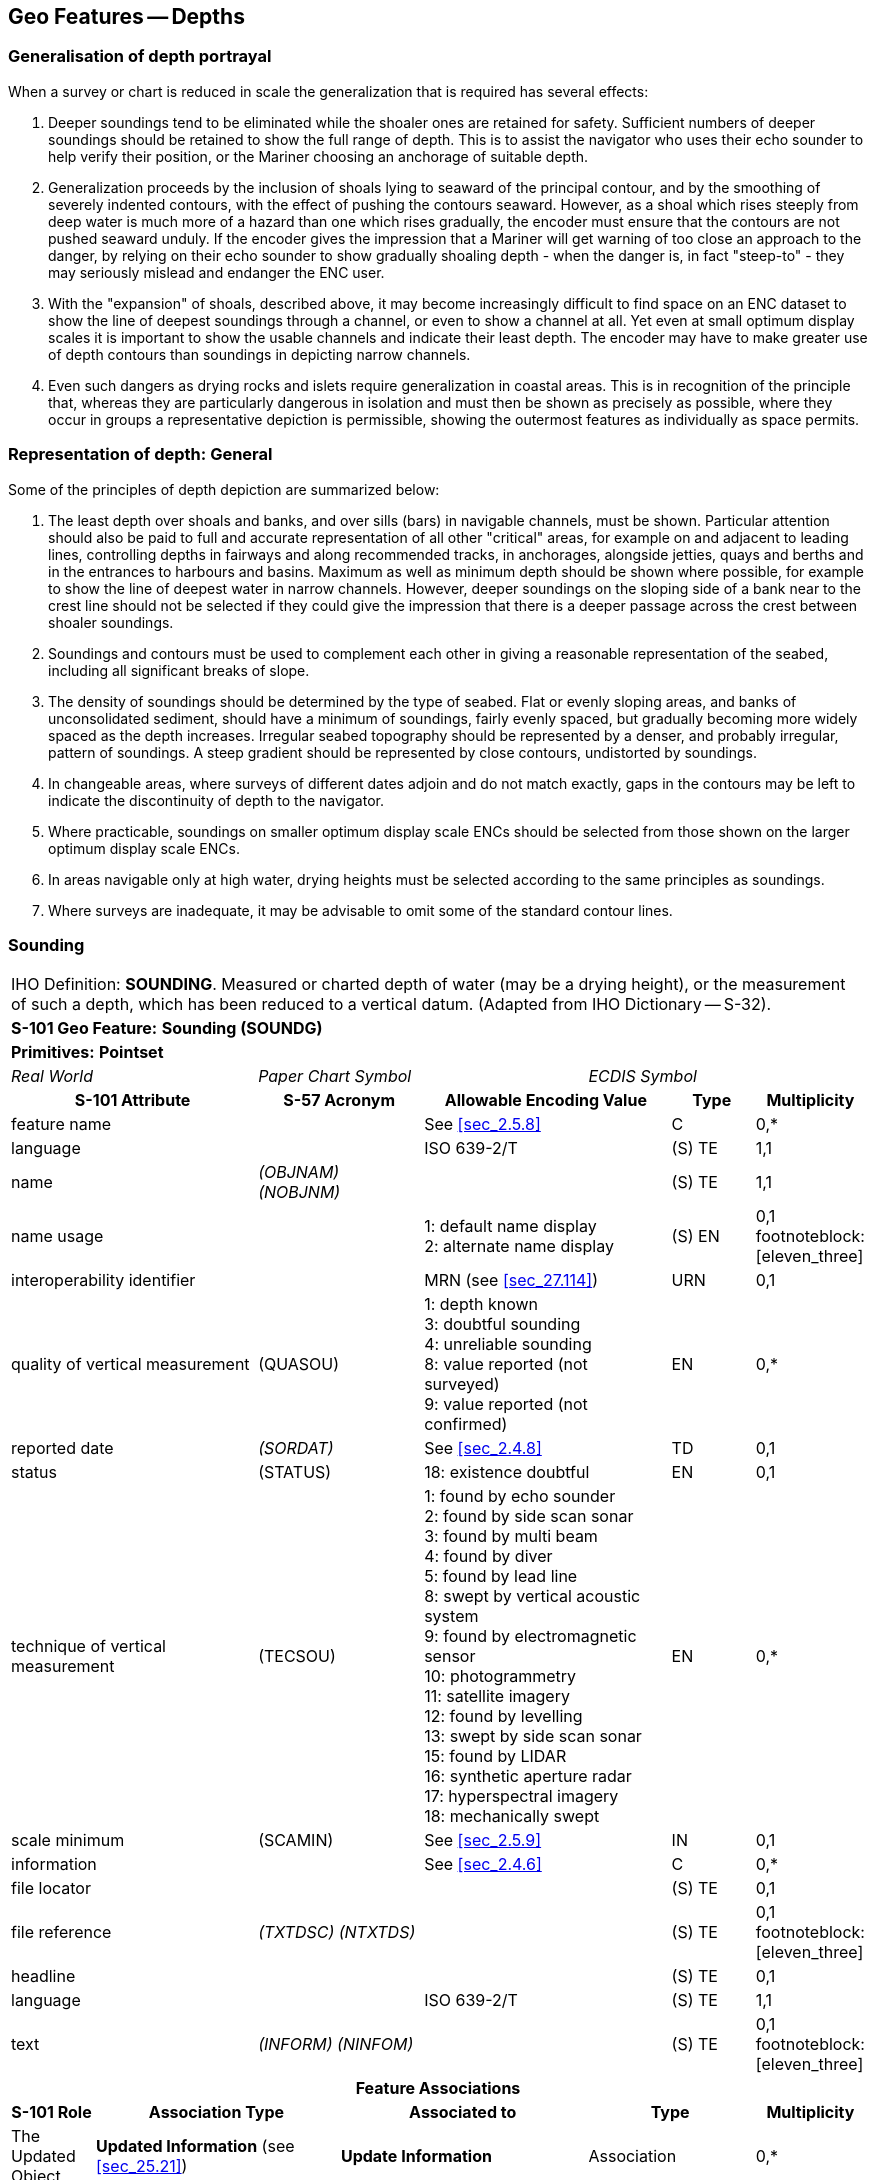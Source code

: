 
[[sec_11]]
== Geo Features -- Depths

[[sec_11.1]]
=== Generalisation of depth portrayal

When a survey or chart is reduced in scale the generalization that is required has several effects:

a. Deeper soundings tend to be eliminated while the shoaler ones are retained for safety. Sufficient numbers of deeper soundings should be retained to show the full range of depth. This is to assist the navigator who uses their echo sounder to help verify their position, or the Mariner choosing an anchorage of suitable depth.

b. Generalization proceeds by the inclusion of shoals lying to seaward of the principal contour, and by the smoothing of severely indented contours, with the effect of pushing the contours seaward. However, as a shoal which rises steeply from deep water is much more of a hazard than one which rises gradually, the encoder must ensure that the contours are not pushed seaward unduly. If the encoder gives the impression that a Mariner will get warning of too close an approach to the danger, by relying on their echo sounder to show gradually shoaling depth - when the danger is, in fact "steep-to" - they may seriously mislead and endanger the ENC user.

c. With the "expansion" of shoals, described above, it may become increasingly difficult to find space on an ENC dataset to show the line of deepest soundings through a channel, or even to show a channel at all. Yet even at small optimum display scales it is important to show the usable channels and indicate their least depth. The encoder may have to make greater use of depth contours than soundings in depicting narrow channels.

d. Even such dangers as drying rocks and islets require generalization in coastal areas. This is in recognition of the principle that, whereas they are particularly dangerous in isolation and must then be shown as precisely as possible, where they occur in groups a representative depiction is permissible, showing the outermost features as individually as space permits.

[[sec_11.2]]
=== Representation of depth: General

Some of the principles of depth depiction are summarized below:

. The least depth over shoals and banks, and over sills (bars) in navigable channels, must be shown. Particular attention should also be paid to full and accurate representation of all other "critical" areas, for example on and adjacent to leading lines, controlling depths in fairways and along recommended tracks, in anchorages, alongside jetties, quays and berths and in the entrances to harbours and basins. Maximum as well as minimum depth should be shown where possible, for example to show the line of deepest water in narrow channels. However, deeper soundings on the sloping side of a bank near to the crest line should not be selected if they could give the impression that there is a deeper passage across the crest between shoaler soundings.

. Soundings and contours must be used to complement each other in giving a reasonable representation of the seabed, including all significant breaks of slope.

. The density of soundings should be determined by the type of seabed. Flat or evenly sloping areas, and banks of unconsolidated sediment, should have a minimum of soundings, fairly evenly spaced, but gradually becoming more widely spaced as the depth increases. Irregular seabed topography should be represented by a denser, and probably irregular, pattern of soundings. A steep gradient should be represented by close contours, undistorted by soundings.

. In changeable areas, where surveys of different dates adjoin and do not match exactly, gaps in the contours may be left to indicate the discontinuity of depth to the navigator.

. Where practicable, soundings on smaller optimum display scale ENCs should be selected from those shown on the larger optimum display scale ENCs.

. In areas navigable only at high water, drying heights must be selected according to the same principles as soundings.

. Where surveys are inadequate, it may be advisable to omit some of the standard contour lines.

[[sec_11.3]]
=== Sounding

[cols="10", options="unnumbered"]
|===
10+| [underline]#IHO Definition:# *SOUNDING*. Measured or charted depth of water (may be a drying height), or the measurement of such a depth, which has been reduced to a vertical datum. (Adapted from IHO Dictionary -- S-32).
10+| *[underline]#S-101 Geo Feature:#* *Sounding (SOUNDG)*
10+| *[underline]#Primitives:#* *Pointset*

3+| _Real World_ 4+| _Paper Chart Symbol_ 3+| _ECDIS Symbol_

3+h| S-101 Attribute 2+h| S-57 Acronym 3+h| Allowable Encoding Value h| Type h| Multiplicity
3+| feature name 2+| 3+| See <<sec_2.5.8>> | C | 0,*

3+| language 2+| 3+| ISO 639-2/T | (S) TE | 1,1

3+| name 2+| _(OBJNAM) (NOBJNM)_ 3+| | (S) TE | 1,1

3+| name usage
2+| 3+|
1: default name display +
2: alternate name display | (S) EN
| 0,1 footnoteblock:[eleven_three]

3+| interoperability identifier 2+| 3+| MRN (see <<sec_27.114>>) | URN | 0,1

3+| quality of vertical measurement 2+| (QUASOU) 3+|
1: depth known +
3: doubtful sounding +
4: unreliable sounding +
8: value reported (not surveyed) +
9: value reported (not confirmed) | EN | 0,*
3+| reported date 2+| _(SORDAT)_ 3+| See <<sec_2.4.8>> | TD | 0,1
3+| status 2+| (STATUS) 3+| 18: existence doubtful | EN | 0,1
3+| technique of vertical measurement 2+| (TECSOU) 3+|
1: found by echo sounder +
2: found by side scan sonar +
3: found by multi beam +
4: found by diver +
5: found by lead line +
8: swept by vertical acoustic system +
9: found by electromagnetic sensor +
10: photogrammetry +
11: satellite imagery +
12: found by levelling +
13: swept by side scan sonar +
15: found by LIDAR +
16: synthetic aperture radar +
17: hyperspectral imagery +
18: mechanically swept | EN | 0,*
3+| scale minimum 2+| (SCAMIN) 3+| See <<sec_2.5.9>> | IN | 0,1
3+| information 2+| 3+| See <<sec_2.4.6>> | C | 0,*

3+| file locator
2+| 3+| | (S) TE
| 0,1

3+| file reference 2+| _(TXTDSC) (NTXTDS)_ 3+| | (S) TE | 0,1 footnoteblock:[eleven_three]

3+| headline
2+| 3+| | (S) TE
| 0,1

3+| language 2+| 3+| ISO 639-2/T | (S) TE | 1,1

3+| text 2+| _(INFORM) (NINFOM)_ 3+| | (S) TE | 0,1 footnoteblock:[eleven_three]

10+h| Feature Associations
h| S-101 Role 3+h| Association Type 3+h| Associated to 2+h| Type h| Multiplicity
| The Updated Object 3+| *Updated Information* (see <<sec_25.21>>) 3+| *Update Information* 2+| Association | 0,*
| The Position Provider 3+| *Text Association* (see <<sec_25.17>>). 3+| *Text Placement* 2+| Composition | 0,1
| - 3+| *Additional Information* (see <<sec_25.1>>) 3+| *Nautical Information* 2+| Association | 0,*
| - 3+| *Spatial Association* (see <<sec_25.15>>) 3+| *Spatial Quality* 2+| Association | 0,*

|===

[[eleven_three]]
[NOTE]
--
Complex attribute *feature name*, sub-attribute *name usage* is mandatory if the name is intended to be displayed when display of names is enabled by the Mariner. See <<sec_2.5.8>>.

For each instance of *information*, at least one of the sub-attributes *file reference* or *text* must be populated.
--

[underline]#INT 1 Reference:# I 10, 14, 15

[[sec_11.3.1]]
==== Soundings (see S-4 -- B-412 and B-413.1)

A sounding associated with a rock or coral pinnacle which is an obstruction to navigation must be encoded using the feature *Underwater/Awash Rock* (INT1 -- K14, see <<sec_13.4>>) with attribute *value of sounding* populated with the value of the sounding.

The geometry of soundings and no bottom found depths (see <<sec_11.8>>) is held in a 3-dimensional array (latitude, longitude, depth). In the interests of efficiency, multiple soundings should be encoded in one spatial type (known as "grouping" of soundings), provided that all the spatial and geo feature attributes are common to the group and all soundings in the group are related to the same sounding datum (see <<sec_3.9>>).

As the sounding multiplication factor (CMFZ) for ENC is 10, soundings may be encoded to one decimal place of a metre. Drying soundings must be indicated by a negative value.

For soundings surrounded by a danger line, see <<sec_13.1;and!sec_13.2>>.

Population of the attributes *quality of vertical measurement*, *reported date* and the spatial attribute *quality of horizontal measurement* are described in the Table below:

[[table_11-1]]
.Soundings -- Attribute encoding
[cols="192,102,64,158,158,386"]
|===
h| Sounding h| S-4 h| INT 1 h| quality of horizontal measurement h| quality of vertical measurement h| Remarks

| In true position | B-412.1 | I10 | | _1_ or _<undefined>_ |

| Out of position on paper chart | B-412.2 | I11I12 | | _1_ or _<undefined>_
| Spatial type must be encoded at the true position. There is no "sounding, out of position" in an ENC.

| Lower reliability | B-412.4 | I14 | _4_ | _4_ |

| Drying | B-413 | I15 | | _1_ or _<undefined>_ | Negative value

| Doubtful | B-424.4 | I2 | | _3_
| Existence doubtful should be encoded using stem:[bb "status" = 18]

| Reported but not confirmed | | I3I4 | _4_ | _9_
| If available, the year of report must be encoded using the attribute *reported date*

|===

[underline]#Remarks:#

* Encoders are advised to use caution when considering encoding soundings that are shoaler than the range of depth of the surrounding depth area, as *Sounding* features will not be displayed when utilising some ECDIS display settings. Where it is considered that a sounding that is shoaler than the range of depth of the surrounding depth area may be a hazard to navigation, encoders should preferably conduct further investigation of source material in order to encode additional depth contour and depth area information more relevant to the sounding. Alternatively, encoders may consider using an alternate feature (for example *Obstruction*) to encode the depth.
* The attribute *technique of vertical measurement* must only be populated for *Sounding* features if it is different from the value of *technique of vertical measurement* encoded on an overlapping *Quality of Survey* feature (see <<sec_3.11>>); and the information is considered to be important to navigation.
* Where *Sounding* features are covered by the Meta feature *Quality of Survey*, the attribute *quality of vertical measurement* must not be populated unless different from the value of *quality of vertical measurement* populated for the *Quality of Survey*.
* An instance of the information type *Spatial Quality* (see <<sec_25.4>>) may be associated to the sounding geometry, using the association *Spatial Association*, to indicate, where required, that the horizontal position and/or the vertical uncertainty for the sounding(s) is of different (higher or lower) accuracy than indicated by the underlying *Quality of Bathymetric Data* Meta feature (see <<sec_3.8>>). See also <<sec_3.8.1.3>>(Sounding uncertainty).
* Where a named isolated shoal is indicated in the dataset by a single encoded sounding, the name of the shoal must be encoded, where required, using the complex attribute *feature name* on the *Sounding* feature. Where the named isolated shoal is indicated by two or more soundings (and possibly other submerged features), the name of the shoal must be encoded, where required, using a *Sea Area/Named Water Area* feature (see <<sec_2.5.8;and!sec_9.1>>).
* Encoders must exercise caution when using the option to group soundings; particularly where they are included in an ENC Update as this may impact negatively on ECDIS performance regarding Mariner interrogation of Updates. When grouping soundings in an ENC dataset, creation of excessively large sounding groups should be avoided so as to reduce the impact when a sounding is to be removed by ENC Update; and new soundings to be added by ENC Update should not be added to already existing sounding groups.
* For depths indicated as no bottom found, see <<sec_11.8>>.

[underline]#Distinction:# Depth Area; Depth -- No Bottom Found; Obstruction; Underwater/Awash Rock; Wreck.

[[sec_11.4]]
=== Dredged area

[cols="10", options="unnumbered"]
|===
10+| [underline]#IHO Definition:# *DREDGED AREA*. An area of the bottom of a body of water which has been deepened by dredging. (IHO Dictionary -- S-32).
10+| *[underline]#S-101 Geo Feature:#* *Dredged Area (DRGARE)*
10+| *[underline]#Primitives:#* *Surface*

2+| _Real World_ 4+| _Paper Chart Symbol_ 4+| _ECDIS Symbol_

3+h| S-101 Attribute 2+h| S-57 Acronym 3+h| Allowable Encoding Value h| Type h| Multiplicity
3+| depth range maximum value 2+| (DRVAL2) 3+| stem:["DRVAL2" >= "DRVAL1"] | RE | 0,1 3+| depth range minimum value 2+| (DRVAL1) 3+| stem:["DRVAL1" <= "DRVAL2"] | RE | 1,1 3+| dredged date 2+| _(SORDAT)_
3+| | TD | 0,1

3+| feature name 2+| 3+| See <<sec_2.5.8>> | C | 0,*

3+| language 2+| 3+| ISO 639-2/T | (S) TE | 1,1

3+| name 2+| _(OBJNAM) (NOBJNM)_ 3+| | (S) TE | 1,1

3+| name usage
2+| 3+|
1: default name display +
2: alternate name display | (S) EN
| 0,1 footnoteblock:[eleven_four]

3+| interoperability identifier 2+| 3+| MRN (see <<sec_27.114>>) | URN | 0,1

3+| maximum permitted draught
2+| 3+| | RE | 0,1

3+| quality of vertical measurement 2+| (QUASOU) 3+|
10: maintained depth +
11: not regularly maintained | EN | 0,1
3+| restriction 2+| (RESTRN) 3+|
1: anchoring prohibited +
2: anchoring restricted +
3: fishing prohibited +
4: fishing restricted +
5: trawling prohibited +
6: trawling restricted +
8: entry restricted +
11: diving prohibited +
12: diving restricted +
13: no wake +
16: discharging prohibited +
17: discharging restricted +
18: industrial or mineral exploration/development prohibited +
19: industrial or mineral exploration/development restricted +
20: drilling prohibited +
21: drilling restricted +
23: cargo transhipment (lightening) prohibited +
25: stopping prohibited +
27: speed restricted +
39: swimming prohibited | EN | 0,*
3+| technique of vertical measurement 2+| (TECSOU) 3+|
1: found by echo sounder +
2: found by side scan sonar +
3: found by multi beam +
8: swept by vertical acoustic system +
9: found by electromagnetic sensor +
13: swept by side scan sonar +
15: found by LIDAR +
16: synthetic aperture radar +
17: hyperspectral imagery +
18: mechanically swept | EN | 0,*
3+| vertical uncertainty
2+| _(SOUACC)_
3+| | C | 0,1

3+| uncertainty fixed
2+| 3+| | (S) RE
| 1,1

3+| uncertainty variable factor
2+| 3+| | (S) RE
| 0,1

3+| vessel speed limit
2+| 3+| | C | 0,*

3+| speed limit
2+| 3+| | (S) RE
| 1,1

3+| speed units
2+| 3+|
2: kilometres per hour +
3: miles per hour +
4: knots | (S) EN
| 1,1

3+| vessel class
2+| 3+| | (S) TE
| 0,1

3+| information 2+| 3+| See <<sec_2.4.6>> | C | 0,*

3+| file locator
2+| 3+| | (S) TE
| 0,1

3+| file reference 2+| _(TXTDSC) (NTXTDS)_ 3+| | (S) TE | 0,1 footnoteblock:[eleven_four]

3+| headline
2+| 3+| | (S) TE
| 0,1

3+| language 2+| 3+| ISO 639-2/T | (S) TE | 1,1

3+| text 2+| _(INFORM) (NINFOM)_ 3+| | (S) TE | 0,1 footnoteblock:[eleven_four]

10+h| Feature Associations
h| S-101 Role 3+h| Association Type 3+h| Associated to 2+h| Type h| Multiplicity
| The Auxiliary Feature 3+| *Fairway Auxiliary* (see <<sec_25.8>>) 3+| *Fairway* 2+| Association | 0,*
| The Updated Object 3+| *Updated Information* (see <<sec_25.21>>) 3+| *Update Information* 2+| Association | 0,*
| The Position Provider 3+| *Text Association* (see <<sec_25.17>>). 3+| *Text Placement* 2+| Composition | 0,1
| - 3+| *Additional Information* (see <<sec_25.1>>) 3+| *Nautical Information* 2+| Association | 0,*
| - 3+| *Spatial Association* (see <<sec_25.15>>) 3+| *Spatial Quality* 2+| Association | 0,*

|===

[[eleven_four]]
[NOTE]
--
Complex attribute *feature name*, sub-attribute *name usage* is mandatory if the name is intended to be displayed when display of names is enabled by the Mariner. See <<sec_2.5.8>>.

For each instance of *information*, at least one of the sub-attributes *file reference* or *text* must be populated.
--

[underline]#INT 1 Reference:# I 20-23

[[sec_11.4.1]]
==== Dredged areas (see S-4 -- B-414)

If it is required to encode dredged areas, this must be done using the feature *Dredged Area*.

[underline]#Remarks:#

* The attribute *depth range minimum value* must be used to encode the dredged depth for the dredged area. Where required, the attribute *depth range maximum depth* must be used to encode the deeper depth where a range of depths for the dredged area is indicated on the source.
* The boundary of a dredged area should not have coincident curve geo features encoded, unless part of the boundary corresponds to the shoreline (see <<sec_5.3.1>>).
* Dredged areas are often subject to siltation, resulting in shoaler depths being identified in the dredged area than the designed dredged depth. Where required, the shoal depths should be encoded using *Sounding*, with the appropriate underlying depth information (*Depth Area* and, if required, *Depth Contour*) to support the depths. Alternatively, the attribute *depth range maximum value* for the *Dredged Area* may be set to the designed dredged depth for the dredged area, and the attribute *depth range minimum value* set to the value of the shoalest depth, or a *Caution Area* feature may be encoded covering the shoaler depth area with the depth information provided using the complex attribute *information* (see <<sec_2.4.6>>). Where the shoal depths are close to the edge of the dredged area, the dredged area limit may be adjusted to exclude the shoal depths from the surface. See also S-4 -- B-414.5.
* The attribute *source date* may be used to encode the year of the latest control survey for dredged areas where the dredged depth is not maintained. For dredged areas where the dredged depth is maintained, it is not required to indicate the year of dredging.
* Where the complex attribute *vertical uncertainty* is populated for a *Dredged Area* feature, it must not be equivalent to or degrade the uncertainty indicated by the complex attribute *vertical uncertainty* for the underlying *Quality of Bathymetric Data* Meta feature (see <<sec_3.8;and!sec_24.5>>).
* For additional guidance regarding the encoding of vessel speed limits, see <<sec_17.4>>.
* *Dredged Area* features are part of the Skin of the Earth.

[underline]#Distinction:# Depth Area; Dumping Ground; Swept Area.

[[sec_11.5]]
=== Swept area

[cols="10", options="unnumbered"]
|===
10+| [underline]#IHO Definition:# *SWEPT AREA*. An area that has been determined to be clear of navigational dangers to a specified depth. (IHO Dictionary -- S-32).
10+| *[underline]#S-101 Geo Feature:#* *Swept Area (SWPARE)*
10+| *[underline]#Primitives:#* *Surface*

2+| _Real World_ 4+| _Paper Chart Symbol_ 4+| _ECDIS Symbol_

3+h| S-101 Attribute 2+h| S-57 Acronym 3+h| Allowable Encoding Value h| Type h| Multiplicity
3+| depth range minimum value
2+| (DRVAL1)
3+| | RE | 1,1

3+| interoperability identifier 2+| 3+| MRN (see <<sec_27.114>>) | URN | 0,1

3+| swept date
2+| _(SORDAT)_
3+| | TD | 0,1

3+| scale minimum 2+| (SCAMIN) 3+| See <<sec_2.5.9>> | IN | 0,1
3+| information 2+| 3+| See <<sec_2.4.6>> | C | 0,*

3+| file locator
2+| 3+| | (S) TE
| 0,1

3+| file reference 2+| _(TXTDSC) (NTXTDS)_ 3+| | (S) TE | 0,1 footnote:eleven_five[For each instance of *information*, at least one of the sub-attributes *file reference* or *text* must be populated.]

3+| headline
2+| 3+| | (S) TE
| 0,1

3+| language 2+| 3+| ISO 639-2/T | (S) TE | 1,1

3+| text 2+| _(INFORM) (NINFOM)_ 3+| | (S) TE | 0,1 footnote:eleven_five[]

10+h| Feature Associations
h| S-101 Role 3+h| Association Type 3+h| Associated to 2+h| Type h| Multiplicity
| The Auxiliary Feature 3+| *Fairway Auxiliary* (see <<sec_25.8>>) 3+| *Fairway* 2+| Association | 0,*
| The Updated Object 3+| *Updated Information* (see <<sec_25.21>>) 3+| *Update Information* 2+| Association | 0,*
| The Position Provider 3+| *Text Association* (see <<sec_25.17>>). 3+| *Text Placement* 2+| Composition | 0,1
| - 3+| *Additional Information* (see <<sec_25.1>>) 3+| *Nautical Information* 2+| Association | 0,*
| - 3+| *Spatial Association* (see <<sec_25.15>>) 3+| *Spatial Quality* 2+| Association | 0,*

|===

[underline]#INT 1 Reference:# I 24

[[sec_11.5.1]]
==== Swept areas (see S-4 -- B-415)

If it is required to encode a swept area, it must be done using the feature *Swept Area*.

Spot soundings and depth contours shown in these areas must be encoded using *Sounding* and *Depth Contour* features. A Meta feature *Quality of Bathymetric Data* must be encoded to provide quality information for the *Swept Area* (see <<sec_3.8>>). The *depth range maximum* value for the *Quality of Bathymetric Data* feature must be equal to the swept depth (*depth range minimum*) value for the *Swept Area*. The complex attribute *vertical uncertainty* (*uncertainty fixed*) may be used on the *Quality of Bathymetric Data* or on the associated *Spatial Quality* feature (see <<sec_24.5>>) to specify the uncertainty of the swept depth value, or otherwise must be populated as _0_; *horizontal position uncertainty* (*uncertainty fixed*) on the *Quality of Bathymetric Data* or on the associated *Spatial Quality* must be populated as _0_. Where required, a separate *Quality of Bathymetric Data* feature must be encoded to provide depth or positional accuracy information for any underlying bathymetry within the swept area.

[[fig_11-1]]
.Swept areas -- Quality of bathymetric data
image::figure-11-1.png["",657,402]

Even if the area contains no spot soundings or depth contours, a *Swept Area* feature must overlap *Depth Area* or *Dredged Area* features. If there is insufficient depth information to allow the attributes *depth range minimum value* and *depth range maximum value* to be encoded on a *Depth Area* or *Dredged Area* feature, *depth range minimum value* should be set to the swept depth and *depth range maximum value* should be set to an empty (null) value.

[underline]#Remarks:#

* The attribute *depth range minimum value* must be used to encode the swept depth for the swept area.
* Where required, the date of sweeping must be populated using the attribute *swept date*.
* *Swept Area* features must not overlap.

[underline]#Distinction:# Depth Area; Dredged Area; Unsurveyed Area.

[[sec_11.6]]
=== Depth contour

[cols="10", options="unnumbered"]
|===
10+| [underline]#IHO Definition:# *DEPTH CONTOUR*. A line connecting points of equal water depth which is sometimes significantly displaced outside of soundings, symbols, and other chart detail for clarity as well as generalization. Depth contours therefore often represent an approximate location of the line of equal depth as related to the surveyed line delineated on the source. (IHO Dictionary -- S-32).
10+| *[underline]#S-101 Geo Feature:#* *Depth Contour (DEPCNT)*
10+| *[underline]#Primitives:#* *Curve*

2+| _Real World_ 4+| _Paper Chart Symbol_ 4+| _ECDIS Symbol_

3+h| S-101 Attribute 2+h| S-57 Acronym 3+h| Allowable Encoding Value h| Type h| Multiplicity
3+| interoperability identifier 2+| 3+| MRN (see <<sec_27.114>>) | URN | 0,1

3+| value of depth contour
2+| (VALDCO)
3+| | RE | 1,1

3+| scale minimum 2+| (SCAMIN) 3+| See <<sec_2.5.9>> | IN | 0,1
3+| information 2+| 3+| See <<sec_2.4.6>> | C | 0,*

3+| file locator
2+| 3+| | (S) TE
| 0,1

3+| file reference 2+| _(TXTDSC) (NTXTDS)_ 3+| | (S) TE | 0,1 footnote:eleven_six[For each instance of *information*, at least one of the sub-attributes *file reference* or *text* must be populated.]

3+| headline
2+| 3+| | (S) TE
| 0,1

3+| language 2+| 3+| ISO 639-2/T | (S) TE | 1,1

3+| text 2+| _(INFORM) (NINFOM)_ 3+| | (S) TE | 0,1 footnote:eleven_six[]

10+h| Feature Associations
h| S-101 Role 3+h| Association Type 3+h| Associated to 2+h| Type h| Multiplicity
| The Updated Object 3+| *Updated Information* (see <<sec_25.21>>) 3+| *Update Information* 2+| Association | 0,*
| - 3+| *Additional Information* (see <<sec_25.1>>) 3+| *Nautical Information* 2+| Association | 0,*
| - 3+| *Spatial Association* (see <<sec_25.15>>) 3+| *Spatial Quality* 2+| Association | 0,*

|===

[underline]#INT 1 Reference:# I 15, 30, 31

[[sec_11.6.1]]
==== Depth contours (see S-4 -- B-404.2; B-410; B-411 to B-411.5; B-413 and B-413.1)

The standard series of depth contour linesto be encoded for ENC is: drying line (0 contour -- where tides are appreciable), 2, 5, 10, 15, 20, 30, 50, 100, 200, 300, 400, 500, 1000, 2000 metres, etc. The 2, 5 and/or 15 metre contours may be omitted where they serve no useful purpose, and on smaller optimum display scale ENC data all depth contours to 30 metres (1:1500000 and 1:3000000 optimum display scales) or 200 metres (1:10000000 optimum display scale) should be omitted. It is not necessary for the complete sequence of contours to be shown, for example on steep slopes and around isolated pinnacles.

Supplementary contours, for example at 3, 8, 25, 40, 75 metres and multiples of 10 or 100 metres may be shown, if the available data permit, to delineate particular bathymetric features where soundings would otherwise be the only depth information over a large area, or for the benefit of particular categories of shipping. The 2500 metre contour may be required for measuring Continental Shelf limits (see UNCLOS Article 76).

On the larger optimum display scale ENC datasets, for example datasets intended for harbour navigation or berthing; or in areas where vessel under keel clearance is critical, a smaller contour interval may be used (for example 1 metre, or 0.1 metre if it is desired to provide the same depth accuracy as for soundings) in the depth range suitable for the deepest draught vessels that may navigate in the area. Such encoding is intended to best utilize the safety depth indication functionality of the ECDIS.

The boundary of a drying rocky area (see INT1 - J20) or coral reef (see INT1 - J22) may be coincident with the zero metre contour (see '_fg_' in the Figure). If it is required to encode this boundary, it must be done using the feature *Depth Contour* with the attribute stem:[bb "value of depth contour" = 0].

On the source, the presentation of contours in areas of steep slope is sometimes generalised so that closely spaced contours are removed to leave a single contour (see '_ab_' in Figure). In such cases, this contour must be encoded using the shallowest depth of the slope.

Wherever possible, contours must be closed, or connected to the border of the dataset, a coastline feature or another contour, in order to define closed areas.

Spatial quality associated with contours may be encoded using the *Spatial Quality* information type, attribute *quality of horizontal measurement* (see <<sec_28.14>>). This should only be encoded if the spatial quality of the contour(s) is different to that indicated for the overall quality of the bathymetric data in the area as described for the underlying *Quality of Bathymetric Data* Meta feature (see <<sec_3.8>>). However, in order to provide an additional indication to the mariner of areas of lower reliability bathymetric data, contours in depths of 30 metres or less may have the attribute *quality of horizontal measurement* on the associated *Spatial Quality* information type populated with value _4_ (approximate).

[[fig_11-2]]
.Depth contours
image::figure-11-1.png[286,459]

[underline]#Remarks:#

* Encoded drying contours must be indicated by negative values for the attribute *value of depth contour*.

[underline]#Distinction:# Coastline; Depth Area; Sounding.

[[sec_11.7]]
=== Depth area

[cols="10", options="unnumbered"]
|===
10+| [underline]#IHO Definition:# *DEPTH AREA*. A water area whose depth is within a defined range of values. (S-57 Edition 3.1, Appendix A -- Chapter 1, Page 1.51, November 2000).
10+| *[underline]#S-101 Geo Feature:#* *Depth Area (DEPARE)*
10+| *[underline]#Primitives:#* *Surface*

2+| _Real World_ 4+| _Paper Chart Symbol_ 4+| _ECDIS Symbol_

3+h| S-101 Attribute 2+h| S-57 Acronym 3+h| Allowable Encoding Value h| Type h| Multiplicity
3+| depth range maximum value 2+| (DRVAL2) 3+| DRVAL2 > DRVAL1 | RE | 1,1
3+| depth range minimum value 2+| (DRVAL1) 3+| DRVAL1 < DRVAL2 | RE | 1,1
3+| interoperability identifier 2+| 3+| MRN (see <<sec_27.114>>) | URN | 0,1

3+| information 2+| 3+| See <<sec_2.4.6>> | C | 0,*

3+| file locator
2+| 3+| | (S) TE
| 0,1

3+| file reference 2+| _(TXTDSC) (NTXTDS)_ 3+| | (S) TE | 0,1 footnote:eleven_seven[For each instance of *information*, at least one of the sub-attributes *file reference* or *text* must be populated.]

3+| headline
2+| 3+| | (S) TE
| 0,1

3+| language 2+| 3+| ISO 639-2/T | (S) TE | 1,1

3+| text 2+| _(INFORM) (NINFOM)_ 3+| | (S) TE | 0,1 footnote:eleven_seven[]

10+h| Feature Associations
h| S-101 Role 3+h| Association Type 3+h| Associated to 2+h| Type h| Multiplicity
| The Updated Object 3+| *Updated Information* (see <<sec_25.21>>) 3+| *Update Information* 2+| Association | 0,*
| - 3+| *Additional Information* (see <<sec_25.1>>) 3+| *Nautical Information* 2+| Association | 0,*
| - 3+| *Spatial Association* (see <<sec_25.15>>) 3+| *Spatial Quality* 2+| Association | 0,*

|===

[underline]#INT 1 Reference:#

[[sec_11.7.1]]
==== Depth areas (see S-4 -- B-410)

The sea area, the intertidal area and the navigable parts of rivers, lakes and canals must be divided into depth areas, each of them having a range of depth.

As many depth areas as possible must be created using encoded depth contours.

[underline]#Remarks:#

* The value of *depth range maximum value* for the deepest *Depth Area* on the ENC dataset should be encoded with the next deepest depth contour from the standard range of depth contours appropriate to the optimum display scale of the ENC data (see <<sec_11.6.1>>), noting that the depth ranges used for adjoining ENC datasets of the same or similar optimum display scale must also be considered.
* *Depth Area* features are part of the Skin of the Earth.

[[sec_11.7.2]]
==== Geometry of depth areas

Where surfaces are not closed on the source, it may be necessary to close these surfaces using edges without associated curve features. This is mandatory at the boundary of a dataset (see <<fig_11-3>> below).

In <<fig_11-3>> below, the annotation "**min**" equates to the attribute *depth range minimum value* and the annotation "**max**" equates to the attribute *depth range maximum value*.

[[fig_11-3]]
.Geometry of depth areas
image::figure-11-3.png[545,204]

[underline]#Remarks:#

* For short isolated sections of *Depth Contour* features such as (_fi_), it is up to the producing authority whether to encode the small areas (_efije_ and _fghif_) as separate *Depth Area* features, or to encode only the curve (_fi_) as a floating *Depth Contour* feature within a single *Depth Area* (_abcda_) having attributes stem:[bb "depth range minimum value" = 5] and stem:[bb "depth range maximum value" = 20].

NOTE: In <<fig_11-3>>, if the optional *Depth Area* features are encoded, the depth area (_abcda_) will be split into two separate *Depth Area* features (_abgea_) and (_jhcdj_), both having stem:[bb "depth range minimum value" = 5] and stem:[bb "depth range maximum value" = 20].

[[sec_11.7.3]]
==== Use of attributes depth range minimum value and depth range maximum value for depth areas in general

For each depth area, *depth range minimum value* and *depth range maximum value* should be encoded with the values corresponding to the shallowest and deepest depths in that area. These values, except for the shallowest and deepest areas, should be chosen from the values of the depth contours encoded in the dataset, however the values for isolated shallow or deep areas may be taken from the shallowest or deepest measured depth (see items 2 and 3 in <<fig_11-4>> below).

A drying area, within which a drying height is indicated without a true position, should be encoded using a *Depth Area* feature, with *depth range minimum value* set to the value of the drying height and *depth range maximum value* set to a dataset contour value (usually zero). Alternatively, *depth range minimum value* for the *Depth Area* may be set to --H (see NOTE (a) associated with <<fig_11-4>> below for definition of H), with the drying height encoded using the complex attribute *information* (see <<sec_2.4.6>>), sub-attribute *text*(for example_Dries 1.4_).

If a depth area is adjacent to a non-navigable waterway, a closing curve (that is, no curve geo feature) should be encoded at the boundary between navigable and non-navigable waters. See <<sec_11.7.4>>.

In <<fig_11-4>> below, the annotation "**min**" equates to the attribute *depth range minimum value* and the annotation "**max**" equates to the attribute *depth range maximum value*.

[[fig_11-4]]
.Depth areas
image::figure-11-4.png[454,442]

**NOTE (a)**: H = Height of the coastline datum above sounding datum, or a rounded value (for example (1) the value of the highest drying contour indicated on the source document; or (2) zero, if the coastline datum is the same as the sounding datum).

In the following clauses, the paragraph numbers refer to the item numbers in <<fig_11-4>>. These clauses do not cover all encoding scenarios.

. If the depth area is bounded by two or more depth contours:
+
--
* *depth range minimum value* should take the value of the dataset depth contour immediately shallower than the value of *depth range maximum value*.
* *depth range maximum value* should take the value of the deepest depth contour bounding the area.
--

. If the depth area is only bounded by one depth contour andthe deepest depth is shown by a depth contour, and the shallowest depth is shown by a sounding (an isolated shoal area):
+
--
* *depth range minimum value* should take the value of the dataset depth contour immediately shallower than the value of the sounding or ‑H. However if the shallowest sounding within the area is considered to be the least depth of the shoal, *depth range minimum value* may be populated with the value of this sounding.
* *depth range maximum value* should take the value of the depth contour.

NOTE: In the case where the shallowest depth in the area is equal to the bounding depth contour, both *depth range minimum value* and *depth range maximum value* may be populated with the value of the depth contour.
--

. If the depth area is only bounded by one depth contour andthe deepest depth is shown by a sounding and the shallowest depth is shown by a depth contour (an isolated deep area):
+
--
* *depth range minimum value* should take the value of the depth contour.
* *depth range maximum value* should take the value of the dataset depth contour immediately deeper than or equal to the value of the sounding. However if the deepest sounding within the area is considered to be the deepest depth of the deep, *depth range maximum value* may be populated with the value of this sounding.
--

. If the shallowest depth is defined by the coastline:
+
--
* *depth range minimum value* should take the value of -H.
* *depth range maximum value* should take the value of the shallowest dataset depth contour bounding the area.
--

. If the depth area is bounded by only one depth contour, contains no soundings, and is a shoal:
+
--
* *depth range minimum value* should take the value of the dataset depth contour immediately shallower than the value of the depth contour, or -H.
* *depth range maximum value* should take the value of the depth contour.
--

. If the depth area is bounded by only one depth contour, contains no soundings, and is a deep:
+
--
* *depth range minimum value* should take the value of the depth contour.
* *depth range maximum value* should take the value of the standard depth contour immediately deeper than the value of the depth contour.
--

. If the depth area is bounded by an incomplete depth contour on one side (such as in incompletely surveyed area), and a complete depth contour on the other:
+
--
* These areas are optional. See <<sec_11.7.2>> above and associated <<fig_11-3>>.
--

. If the depth area is bounded by complete depth contours, but contains an incomplete (floating) depth contour:
+
--
* *depth range minimum value* should take the value of the shallowest depth contour.
* *depth range maximum value* should take the value of the deepest depth contour.

NOTE: Where the optional depth areas in paragraph 7 above are encoded, this will result in two discrete *Depth Area* features, one on each side of the encoded optional depth areas. See <<sec_11.7.2>> above and associated <<fig_11-3>>.
--

[[sec_11.7.4]]
==== Rivers, canals, lakes, basins, locks

Where these areas are navigable at the optimum display scale for the ENC data, they must be encoded using the Skin of the Earth features *Depth Area*, *Dredged Area* or *Unsurveyed Area*, and coastline-type features *Coastline* or *Shoreline Construction*. If it is required to encode the nature and name of the area, it must be done using the feature *Sea Area/Named Water Area*.

Where these areas are required and are not navigable at the optimum display scale for the ENC data, they must be encoded using the features *River*, *Canal* or *Lake*. These features must be covered by *Land Area* features.

[[sec_11.7.5]]
==== Areas of continual change (see S-4 -- B-416)

If it is required to encode an area of continually changing bathymetry, it must be done by populating the attribute stem:[bb "category of temporal variation" = 2] (likely to change and significant shoaling expected) or _3_ (likely to change but significant shoaling not expected) for the underlying *Quality of Bathymetric Data* feature (see <<sec_3.8>>).

Such areas must always overlap *Depth Area* features.

An area on the source with the indication "Less water" should be encoded using the feature *Caution Area* (see <<sec_16.10>>). Caution notes in such areas must be encoded using the complex attribute *information* (see <<sec_2.4.6>>).

If it is required to encode sandwaves, this must be done using the feature *Sandwave* (see <<sec_12.4>>).

[underline]#Distinction:# Depth Contour; Dredged Area; Obstruction; Sea Area/Named Water Area; Sounding; Unsurveyed Area; Wreck.

[[sec_11.8]]
=== Depth -- no bottom found

[cols="10", options="unnumbered"]
|===
10+| [underline]#IHO Definition:# *DEPTH --**NO BOTTOM FOUND*. Upon investigation the bottom was not found at this depth. (Adapted from IHO Dictionary -- S-32).
10+| *[underline]#S-101 Geo Feature:#* *Depth -- No Bottom Found* *_(SOUNDG)_*
10+| *[underline]#Primitives:#* *Pointset*

2+| _Real World_ 4+| _Paper Chart Symbol_ 4+| _ECDIS Symbol_

3+h| S-101 Attribute 2+h| S-57 Acronym 3+h| Allowable Encoding Value h| Type h| Multiplicity
3+| interoperability identifier 2+| 3+| MRN (see <<sec_27.114>>) | URN | 0,1

3+| technique of vertical measurement 2+| (TECSOU) 3+|
1: found by echo sounder +
2: found by side scan sonar +
3: found by multi beam +
5: found by lead line +
8: swept by vertical acoustic system +
9: found by electromagnetic sensor +
13: swept by side scan sonar +
15: found by LIDAR +
16: synthetic aperture radar +
17: hyperspectral imagery +
18: mechanically swept | EN | 0,*
3+| scale minimum 2+| (SCAMIN) 3+| See <<sec_2.5.9>> | IN | 0,1
3+| information 2+| 3+| See <<sec_2.4.6>> | C | 0,*

3+| file locator
2+| 3+| | (S) TE
| 0,1

3+| file reference 2+| _(TXTDSC) (NTXTDS)_ 3+| | (S) TE | 0,1 footnote:eleven_eight[For each instance of *information*, at least one of the sub-attributes *file reference* or *text* must be populated.]

3+| headline
2+| 3+| | (S) TE
| 0,1

3+| language 2+| 3+| ISO 639-2/T | (S) TE | 1,1

3+| text 2+| _(INFORM) (NINFOM)_ 3+| | (S) TE | 0,1 footnote:eleven_eight[]

10+h| Feature Associations
h| S-101 Role 3+h| Association Type 3+h| Associated to 2+h| Type h| Multiplicity
| The Updated Object 3+| *Updated Information* (see <<sec_25.21>>) 3+| *Update Information* 2+| Association | 0,*
| - 3+| *Additional Information* (see <<sec_25.1>>) 3+| *Nautical Information* 2+| Association | 0,*
| - 3+| *Spatial Association* (see <<sec_25.15>>) 3+| *Spatial Quality* 2+| Association | 0,*

|===

[underline]#INT 1 Reference:# I 13

[[sec_11.8.1]]
==== No bottom found depths (see S-4 -- B-412.3)

If it is required to encode a depth at a point at which it is indicated as having no bottom found at the value shown, it must be done using the feature *Depth -- No Bottom Found*.

The geometry of soundings (see <<sec_11.3.1>>) and no bottom found depths is held in a 3-dimensional array (latitude, longitude, depth). In the interests of efficiency, multiple no bottom found depths should be encoded in one spatial type, provided that all the spatial and geo feature attributes are common to the group and all no bottom found depths in the group are related to the same sounding datum (see <<sec_3.9>>).

Even though the sounding multiplication factor (CMFZ) for ENC is {10}, no bottom found depths must be encoded to a whole metre value.

[underline]#Remarks:#

* For encoding areas that have been systematically surveyed and for which the depth has not been found (for example, for LIDAR surveys), see <<sec_11.5.1>>.

[underline]#Distinction:# Depth Area; Sounding; Swept Area.

[[sec_11.9]]
=== Areas with inadequate depth information

[[sec_11.9.1]]
==== Inadequately surveyed areas (see S-4 -- B-417)

Inadequately surveyed areasmay be defined as those areas where bathymetry is based on older lead line surveys or other surveys which are either open in nature (for example reconnaissance surveys), or are not hydrographic surveys (for example seismic surveys). These types of surveys are inadequate for identifying all shoals that may exist between lines of soundings, or may not be "shoal-biased" in their selection of recorded depths.

An inadequately surveyed area should be encoded using either an *Unsurveyed Area* feature, within which soundings and contours may be encoded (but not depth areas), or using *Depth Area* features. The attributes *depth range minimum value* and *depth range maximum value* for such depth areas should have explicit values.

The area must also be covered by *Quality of Bathymetric Data* features (see <<sec_3.8>>), having appropriate attribute values, usually stem:[bb "category of temporal variation" = 6] (unassessed), *features detected* (*significant features detected*) = _False_, and *full seafloor coverage achieved* = _False_. Further information may be given using the Meta feature *Quality of Survey* (see <<sec_3.11>>), where appropriate.

A cautionary note should also be encoded using a *Caution Area* feature of type surface (see <<sec_16.11>>), complex attribute *information* (see <<sec_2.4.6>>).

[[sec_11.9.2]]
==== Bathymetry in areas of minimal depiction of detail on paper charts

Where areas of little or no depth information exist within a specified ENC usage, they should be encoded using one of the following options:

[[sec_11.9.2.1]]
===== Areas of omitted bathymetry

Encoders are advised that when encoding areas of bathymetry from paper charts containing minimal depth detail at scales that correspond to the optimum display scale for the data, to consult larger scale paper charts or optimum display scale ENC datasets and generalise the bathymetry from this data. This is done to ensure that sufficient information is encoded so as not to conflict with larger optimum display scale coverage. The following is the recommended minimum encoding requirement in such cases:

Where larger optimum display scale ENC coverage is available, the larger scale datasets should be examined to determine the shallowest *Depth Area* feature, other than the intertidal area, within the whole of the area. Intertidal areas should then be generalised from the larger optimum display scale coverage, and one *Depth Area* feature may then be created, with attributes *depth range minimum value* and *depth range maximum value* encoded from the values obtained from the larger scale, corresponding to the remaining area of bathymetry.

Where larger optimum display scale coverage does not exist, a single *Depth Area* feature may be created to cover the area of omitted bathymetry. The *depth range minimum value* of the *Depth Area* feature should be set to the shallowest value appropriate to the colour tint that is applied to it (for example if blue tint is used for 5-20m areas, the *depth range minimum value* for the area of omitted bathymetry should be set to _5_). The *depth range maximum value* should be set to the shallowest value of the surrounding Skin of the Earth polygons.

In either case, the areas should be covered by a *Caution Area* feature, the boundary of which follows exactly the surrounding Skin of the Earth features (see <<sec_2.5.3.2>>).

Encoders should consider the effect of over-generalising areas of omitted bathymetry on the ECDIS display as the Mariner "zooms out" through the ENC display scales.

[[sec_11.9.2.2]]
===== Areas of very simplified bathymetry

In these areas, information relating to bathymetry (for example depth contours, dangers, rocky areas, isolated rocks, nature of the seabed, dredged areas, unsurveyed areas) should be individually encoded as normal.

A *Caution Area* feature (see <<sec_16.11>>) should be created covering the *Depth Area* features within the area of simplified bathymetry, with a cautionary note encoded using the complex attribute *information* (see <<sec_2.4.6>>).

[[sec_11.9.3]]
==== Depth discontinuities between surveys (see S-4 -- B-416.1)

Depth discontinuities between adjoining or overlapping source bathymetric surveys may be caused by:

* Surveys in areas of continually changing depth (see <<sec_11.7.5>>) conducted with a significant time gap between the surveys; or
* Adjoining areas having significant differences in the quality of bathymetric data (see <<sec_3.8>>).

It may not be possible to safely resolve significant depth discontinuity by interpolating approximate depth contours, which may compromise the ability for the compiler to adequately encode complete, non-overlapping Skin of the Earth coverage of the area of the ENC cell covered by data. Where it is required to indicate these significant depth discontinuities, it should be done by encoding a "very narrow" *Unsurveyed Area* feature.

The "very narrow area" should be at least 0.3mm in width at optimum display scale for the ENC data.

[underline]#Remarks:#

* An indication of the purpose of the *Unsurveyed Area* may be done by population of the complex attribute *information* (see <<sec_2.4.6>>), sub-attribute *text*, for example _Discontinuity between surveys_.
* In order to provide an indication to the Mariner of the more reliable encoded bathymetry in an area of continually changing depth, the defining attributes should be downgraded for the *Quality of Bathymetric Data* feature (see <<sec_3.8>>) corresponding to the less reliable (or older) data.

[[sec_11.9.4]]
==== Satellite imagery as source information

In some areas source information may be limited to shallow water depth information derived from satellite imagery. Where defined depths can be interpolated from satellite imagery (for example the drying line, 5 metre or 10 metre depth contours), and little or no reliable source survey information exists in the area, consideration should be given to showing this information in ENCs.

If it is required to encode shoal areas which have been derived from satellite imagery, *Depth Area* and *Depth Contour* features of an appropriate depth range should be used. This should only be done in areas which have not been systematically surveyed. Areas of depth information derived from satellite imagery must be covered by *Quality of Bathymetric Data* Meta features (see <<sec_3.8>>). Recommended attribute values for the *Quality of Bathymetric Data* include stem:[bb "category of temporal variation" = 6] (unassessed); *features detected* (*significant features detected*) = _False_; and *full seafloor coverage achieved* = _False_. Optionally, the area may also be covered by a *Quality of Survey* feature (see <<sec_3.11>>), having attribute stem:[bb "technique of vertical measurement" = 11] (satellite imagery).

In some cases satellite imagery provides evidence that existing charted information derived from source survey data has changed over time. If required, the attribute *category of temporal variation* on the underlying *Quality of Bathymetric Data* Meta feature should be amended to _2_ (likely to change and significant shoaling expected) or _3_ (likely to change but significant shoaling not expected). Alternatively, if the quality of the charted bathymetry is considered by the Producing Authority to be poor, consideration may be given to replacing the existing charted detail using the satellite derived data, as described above, however with stem:[bb "category of temporal variation" = 2] (likely to change and significant shoaling expected) or _3_ (likely to change but significant shoaling not expected).

[[sec_11.10]]
=== Unsurveyed area

[cols="11", options="unnumbered"]
|===
11+| [underline]#IHO Definition:# *UNSURVEYED AREA*. An area where hydrographic survey data is non-existent.(IHO Dictionary -- S-32).
11+| *[underline]#S-101 Geo Feature:#* *Unsurveyed Area (UNSARE)*
11+| *[underline]#Primitives:#* *Surface*

2+| _Real World_ 4+| _Paper Chart Symbol_ 5+| _ECDIS Symbol_

3+h| S-101 Attribute 2+h| S-57 Acronym 3+h| Allowable Encoding Value 2+h| Type h| Multiplicity
3+| interoperability identifier 2+| 3+| MRN (see <<sec_27.114>>) 2+| URN | 0,1

3+| information 2+| 3+| See <<sec_2.4.6>> 2+| C | 0,*

3+| file locator
2+| 3+| 2+| (S) TE
| 0,1

3+| file reference 2+| _(TXTDSC) (NTXTDS)_ 3+| 2+| (S) TE | 0,1 footnote:eleven_ten[For each instance of *information*, at least one of the sub-attributes *file reference* or *text* must be populated.]

3+| headline
2+| 3+| 2+| (S) TE
| 0,1

3+| language 2+| 3+| ISO 639-2/T 2+| (S) TE | 1,1

3+| text 2+| _(INFORM) (NINFOM)_ 3+| 2+| (S) TE | 0,1 footnote:eleven_ten[]

11+| *Feature Associations*
h| S-101 Role 3+h| Association Type 3+h| Associated to 2+h| Type 2+h| Multiplicity
| The Updated Object 3+| *Updated Information* (see <<sec_25.21>>) 3+| *Update Information* 2+| Association 2+| 0,*
| - 3+| *Additional Information* (see <<sec_25.1>>) 3+| *Nautical Information* 2+| Association 2+| 0,*
| - 3+| *Spatial Association* (see <<sec_25.15>>) 3+| *Spatial Quality* 2+| Association 2+| 0,*

|===

[underline]#INT 1 Reference:# I 25

[[sec_11.10.1]]
==== Unsurveyed areas (see S-4 -- B-418)

Unsurveyed areasmay be defined as those within which there is no available data derived from a systematic hydrographic survey. This may include areas which only have lines of passage soundings and/or other miscellaneous data such as isolated ship's reports.

Areas with little or no bathymetric survey information must be encoded using the feature *Unsurveyed Area*.

The area must also be covered, where required, by *Quality of Bathymetric Data* features (see <<sec_3.8>>), with attributes stem:[bb "category of temporal variation" = 6] (unassessed), stem:[bb "data assessment" = 1] (assessed), *features detected* (*least depth of detected features measured* and *significant features detected*) = _False_ and *full seafloor coverage achieved* = _False_; and (if encoded on *Quality of Bathymetric Data*)*horizontal position uncertainty* (*uncertainty fixed*) = [empty (null] and *vertical uncertainty* (*uncertainty fixed*) = [empty (null)]. If encoded on an instance of the information type *Spatial Quality* (see <<sec_24.5>>) associated to the *Quality of Bathymetric Data*, the horizontal position and vertical accuracies must be encoded as attributes *horizontal position uncertainty* (*uncertainty fixed*) = [empty (null] and *vertical uncertainty* (*uncertainty fixed*) = [empty (null)].

[underline]#Remarks:#

* *Unsurveyed Area* features are part of the Skin of the Earth.
* *Unsurveyed Area* features containing no depth data or bathymetry are not required to be covered by *Quality of Bathymetric Data* features (see <<sec_3.8>>).

[underline]#Distinction:# 

